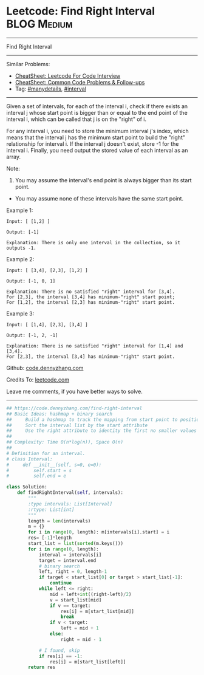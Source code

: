 * Leetcode: Find Right Interval                                 :BLOG:Medium:
#+STARTUP: showeverything
#+OPTIONS: toc:nil \n:t ^:nil creator:nil d:nil
:PROPERTIES:
:type:     interval, manydetails
:END:
---------------------------------------------------------------------
Find Right Interval
---------------------------------------------------------------------
#+BEGIN_HTML
<a href="https://github.com/dennyzhang/code.dennyzhang.com/tree/master/problems/find-right-interval"><img align="right" width="200" height="183" src="https://www.dennyzhang.com/wp-content/uploads/denny/watermark/github.png" /></a>
#+END_HTML
Similar Problems:
- [[https://cheatsheet.dennyzhang.com/cheatsheet-leetcode-A4][CheatSheet: Leetcode For Code Interview]]
- [[https://cheatsheet.dennyzhang.com/cheatsheet-followup-A4][CheatSheet: Common Code Problems & Follow-ups]]
- Tag: [[https://code.dennyzhang.com/review-manydetails][#manydetails]], [[https://code.dennyzhang.com/review-interval][#interval]]
---------------------------------------------------------------------
Given a set of intervals, for each of the interval i, check if there exists an interval j whose start point is bigger than or equal to the end point of the interval i, which can be called that j is on the "right" of i.

For any interval i, you need to store the minimum interval j's index, which means that the interval j has the minimum start point to build the "right" relationship for interval i. If the interval j doesn't exist, store -1 for the interval i. Finally, you need output the stored value of each interval as an array.

Note:
1. You may assume the interval's end point is always bigger than its start point.
- You may assume none of these intervals have the same start point.

Example 1:
#+BEGIN_EXAMPLE
Input: [ [1,2] ]

Output: [-1]

Explanation: There is only one interval in the collection, so it outputs -1.
#+END_EXAMPLE

Example 2:
#+BEGIN_EXAMPLE
Input: [ [3,4], [2,3], [1,2] ]

Output: [-1, 0, 1]

Explanation: There is no satisfied "right" interval for [3,4].
For [2,3], the interval [3,4] has minimum-"right" start point;
For [1,2], the interval [2,3] has minimum-"right" start point.
#+END_EXAMPLE

Example 3:
#+BEGIN_EXAMPLE
Input: [ [1,4], [2,3], [3,4] ]

Output: [-1, 2, -1]

Explanation: There is no satisfied "right" interval for [1,4] and [3,4].
For [2,3], the interval [3,4] has minimum-"right" start point.
#+END_EXAMPLE

Github: [[https://github.com/dennyzhang/code.dennyzhang.com/tree/master/problems/find-right-interval][code.dennyzhang.com]]

Credits To: [[https://leetcode.com/problems/find-right-interval/description/][leetcode.com]]

Leave me comments, if you have better ways to solve.
---------------------------------------------------------------------
#+BEGIN_SRC python
## https://code.dennyzhang.com/find-right-interval
## Basic Ideas: hashmap + binary search
##     Build a hashmap to track the mapping from start point to position index
##     Sort the interval list by the start attribute
##     Use the right attribute to identity the first no smaller values of the start list
##
## Complexity: Time O(n*log(n)), Space O(n)
##
# Definition for an interval.
# class Interval:
#     def __init__(self, s=0, e=0):
#         self.start = s
#         self.end = e

class Solution:
    def findRightInterval(self, intervals):
        """
        :type intervals: List[Interval]
        :rtype: List[int]
        """
        length = len(intervals)
        m = {}
        for i in range(0, length): m[intervals[i].start] = i
        res= [-1]*length
        start_list = list(sorted(m.keys()))
        for i in range(0, length):
            interval = intervals[i]
            target = interval.end
            # binary search
            left, right = 0, length-1
            if target < start_list[0] or target > start_list[-1]:
                continue
            while left <= right:
                mid = left+int((right-left)/2)
                v = start_list[mid]
                if v == target:
                    res[i] = m[start_list[mid]]
                    break
                if v < target:
                    left = mid + 1
                else:
                    right = mid - 1

            # I found, skip
            if res[i] == -1:
                res[i] = m[start_list[left]]
        return res
#+END_SRC

#+BEGIN_HTML
<div style="overflow: hidden;">
<div style="float: left; padding: 5px"> <a href="https://www.linkedin.com/in/dennyzhang001"><img src="https://www.dennyzhang.com/wp-content/uploads/sns/linkedin.png" alt="linkedin" /></a></div>
<div style="float: left; padding: 5px"><a href="https://github.com/dennyzhang"><img src="https://www.dennyzhang.com/wp-content/uploads/sns/github.png" alt="github" /></a></div>
<div style="float: left; padding: 5px"><a href="https://www.dennyzhang.com/slack" target="_blank" rel="nofollow"><img src="https://www.dennyzhang.com/wp-content/uploads/sns/slack.png" alt="slack"/></a></div>
</div>
#+END_HTML
